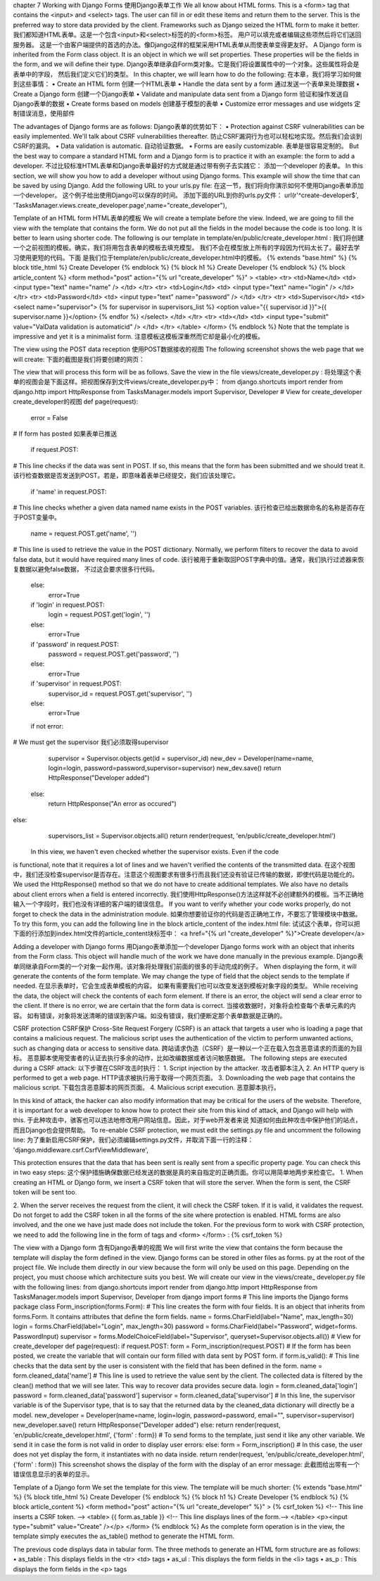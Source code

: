 chapter 7 Working with Django Forms
使用Django表单工作
We all know about HTML forms. This is a <form> tag that contains the <input> and
<select> tags. The user can fill in or edit these items and return them to the server.
This is the preferred way to store data provided by the client. Frameworks such as
Django seized the HTML form to make it better.
我们都知道HTML表单。这是一个包含<input>和<select>标签的的<form>标签。
用户可以填充或者编辑这些项然后将它们送回服务器。
这是一个由客户端提供的首选的办法。像Django这样的框架采用HTML表单从而使表单变得更友好。
A Django form is inherited from the Form class object. It is an object in which we
will set properties. These properties will be the fields in the form, and we will
define their type.
Django表单继承自Form类对象。它是我们将设置属性中的一个对象。这些属性将会是表单中的字段，
然后我们定义它们的类型。
In this chapter, we will learn how to do the following:
在本章，我们将学习如何做到这些事情：
•	 Create an HTML form
创建一个HTML表单
•	 Handle the data sent by a form
通过发送一个表单来处理数据
•	 Create a Django form
创建一个Django表单
•	 Validate and manipulate data sent from a Django form
验证和操作发送自Django表单的数据
•	 Create forms based on models
创建基于模型的表单
•	 Customize error messages and use widgets
定制错误消息，使用部件

The advantages of Django forms are as follows:
Django表单的优势如下：
•	 Protection against CSRF vulnerabilities can be easily implemented.
We'll talk about CSRF vulnerabilities thereafter.
防止CSRF漏洞行为也可以轻松地实现。然后我们会谈到CSRF的漏洞。
•	 Data validation is automatic.
自动验证数据。
•	 Forms are easily customizable.
表单是很容易定制的。
But the best way to compare a standard HTML form and a Django form is to practice
it with an example: the form to add a developer.
不过比较标准HTML表单和Django表单最好的方式就是通过带有例子去实践它：
添加一个developer 的表单。
In this section, we will show you how to add a developer without using Django
forms. This example will show the time that can be saved by using Django.
Add the following URL to your urls.py file:
在这一节，我们将向你演示如何不使用Django表单添加一个developer。
这个例子给出使用Django可以保存的时间。
添加下面的URL到你的urls.py文件：
url(r'^create-developer$', 'TasksManager.views.create_developer.page',name="create_developer"),

Template of an HTML form
HTML表单的模板
We will create a template before the view. Indeed, we are going to fill the view with
the template that contains the form. We do not put all the fields in the model because
the code is too long. It is better to learn using shorter code. The following is our
template in template/en/public/create_developer.html :
我们将创建一个之前视图的模板。确实，我们将用包含表单的模板去填充模型。
我们不会在模型放上所有的字段因为代码太长了。最好去学习使用更短的代码。下面
是我们位于template/en/public/create_developer.html中的模板。
{% extends "base.html" %}
{% block title_html %}
Create Developer
{% endblock %}
{% block h1 %}
Create Developer
{% endblock %}
{% block article_content %}
<form method="post" action="{% url "create_developer" %}" >
<table>
<tr>
<td>Name</td>
<td>
<input type="text" name="name" />
</td>
</tr>
<tr>
<td>Login</td>
<td>
<input type="text" name="login" />
</td>
</tr>
<tr>
<td>Password</td>
<td>
<input type="text" name="password" />
</td>
</tr>
<tr>
<td>Supervisor</td>
<td>
<select name="supervisor">
{% for supervisor in supervisors_list %}
<option value="{{ supervisor.id }}">{{ supervisor.name }}</option>
{% endfor %}
</select>
</td>
</tr>
<tr>
<td></td>
<td>
<input type="submit" value="ValData validation is automaticid" />
</td>
</tr>
</table>
</form>
{% endblock %}
Note that the template is impressive and yet it is a minimalist form.
注意模板这模板深重然而它却是最小化的模板。


The view using the POST data reception
使用POST数据接收的视图
The following screenshot shows the web page that we will create:
下面的截图是我们将要创建的网页：
 
The view that will process this form will be as follows. Save the view in the file
views/create_developer.py :
将处理这个表单的视图会是下面这样。把视图保存到文件views/create_developer.py中：
from django.shortcuts import render
from django.http import HttpResponse
from TasksManager.models import Supervisor, Developer
# View for create_developer 
create_developer的视图
def page(request):
    error = False
# If form has posted
如果表单已推送
    if request.POST:
# This line checks if the data was sent in POST. If so, this means
that the form has been submitted and we should treat it.
该行检查数据是否发送到POST。若是，即意味着表单已经提交，我们应该处理它。
    if 'name' in request.POST:
# This line checks whether a given data named name exists in the POST variables.
该行检查已给出数据命名的名称是否存在于POST变量中。
        name = request.POST.get('name', '')
# This line is used to retrieve the value in the POST
dictionary. Normally, we perform filters to recover the data to avoid
false data, but it would have required many lines of code.
该行被用于重新取回POST字典中的值。通常，我们执行过滤器来恢复数据以避免false数据，
不过这会要求很多行代码。
    else:
        error=True
    if  'login'  in request.POST:
        login = request.POST.get('login', '')
    else:
        error=True
    if 'password' in request.POST:
        password = request.POST.get('password', '')
    else:
        error=True
    if 'supervisor' in request.POST:
        supervisor_id = request.POST.get('supervisor', '')
    else:
        error=True
    if not error:
# We must get the supervisor
我们必须取得supervisor
        supervisor = Supervisor.objects.get(id = supervisor_id)
        new_dev = Developer(name=name, login=login, password=password,supervisor=supervisor)
        new_dev.save()
        return HttpResponse("Developer added")
    else:
        return HttpResponse("An error as occured")
else:
    supervisors_list = Supervisor.objects.all()
    return render(request, 'en/public/create_developer.html')
 In this view, we haven't even checked whether the supervisor exists. Even if the code
is functional, note that it requires a lot of lines and we haven't verified the contents of
the transmitted data.
在这个视图中，我们还没检查supervisor是否存在。注意这个视图要求有很多行而且我们还没有验证已传输的数据，即使代码是功能化的。
We used the HttpResponse() method so that we do not have to create
additional templates. We also have no details about client errors when a
field is entered incorrectly.
我们使用HttpResponse()方法这样就不必创建额外的模板。当不正确地输入一个字段时，我们也没有详细的客户端的错误信息。
If you want to verify whether your code works properly, do not forget to check the
data in the administration module.
如果你想要验证你的代码是否正确地工作，不要忘了管理模块中数据。
To try this form, you can add the following line in the block article_content of the
index.html file:
试试这个表单，你可以把下面的行添加到index.html文件的article_content块标签中：
<a href="{% url "create_developer" %}">Create developer</a>


Adding a developer with Django forms
用Django表单添加一个developer
Django forms work with an object that inherits from the Form class. This object will
handle much of the work we have done manually in the previous example.
Django表单同继承自Form类的一个对象一起作用。该对象将处理我们前面的很多的手动完成的例子。
When displaying the form, it will generate the contents of the form template.
We may change the type of field that the object sends to the template if needed.
在显示表单时，它会生成表单模板的内容。
如果有需要我们也可以改变发送到模板对象字段的类型。
While receiving the data, the object will check the contents of each form element.
If there is an error, the object will send a clear error to the client. If there is no error,
we are certain that the form data is correct.
当接收数据时，对象将会检查每个表单元素的内容。
如有错误，对象将发送清晰的错误到客户端。如没有错误，我们便断定那个表单数据是正确的。

CSRF protection
CSRF保护
Cross-Site Request Forgery (CSRF) is an attack that targets a user who is loading
a page that contains a malicious request. The malicious script uses the authentication
of the victim to perform unwanted actions, such as changing data or access to
sensitive data.
跨站请求伪造（CSRF）是一种以一个正在载入包含恶意请求的页面的为目标。
恶意脚本使用受害者的认证去执行多余的动作，比如改编数据或者访问敏感数据。
The following steps are executed during a CSRF attack:
以下步骤在CSRF攻击时执行：
1.	 Script injection by the attacker.
攻击者脚本注入
2.	 An HTTP query is performed to get a web page.
HTTP请求被执行用于取得一个网页页面。
3.	 Downloading the web page that contains the malicious script.
下载包含恶意脚本的网页页面。
4.	 Malicious script execution.
恶意脚本执行。
 
In this kind of attack, the hacker can also modify information that may be critical for
the users of the website. Therefore, it is important for a web developer to know how
to protect their site from this kind of attack, and Django will help with this.
于此种攻击中，骇客也可以违法地修改用户网站信息。因此，对于web开发者来说
知道如何由此种攻击中保护他们的站点，而且Django也会提供帮助。
To re-enable CSRF protection, we must edit the settings.py file and uncomment
the following line:
为了重新启用CSRF保护，我们必须编辑settings.py文件，并取消下面一行的注释：
'django.middleware.csrf.CsrfViewMiddleware',

This protection ensures that the data that has been sent is really sent from a specific
property page. You can check this in two easy steps:
这个保护措施确保数据已经发送的数据是真的来自指定的正确页面。你可以用简单地两步来检查它。
1.	 When creating an HTML or Django form, we insert a CSRF token that will
store the server. When the form is sent, the CSRF token will be sent too.

2.	 When the server receives the request from the client, it will check the CSRF
token. If it is valid, it validates the request.
Do not forget to add the CSRF token in all the forms of the site where protection is
enabled. HTML forms are also involved, and the one we have just made does not
include the token. For the previous form to work with CSRF protection, we need
to add the following line in the form of tags and <form> </form> :
{% csrf_token %}


The view with a Django form
含有Django表单的视图
We will first write the view that contains the form because the template will display
the form defined in the view. Django forms can be stored in other files as forms.
py at the root of the project file. We include them directly in our view because the
form will only be used on this page. Depending on the project, you must choose
which architecture suits you best. We will create our view in the views/create_
developer.py file with the following lines:
from django.shortcuts import render
from django.http import HttpResponse
from TasksManager.models import Supervisor, Developer
from django import forms
# This line imports the Django forms package
class Form_inscription(forms.Form):
# This line creates the form with four fields. It is an object that
inherits from forms.Form. It contains attributes that define the form
fields.
name = forms.CharField(label="Name", max_length=30)
login
= forms.CharField(label="Login", max_length=30)
password
= forms.CharField(label="Password", widget=forms.
PasswordInput)
supervisor = forms.ModelChoiceField(label="Supervisor",
queryset=Supervisor.objects.all())
# View for create_developer
def page(request):
if request.POST:
form = Form_inscription(request.POST)
# If the form has been posted, we create the variable that will
contain our form filled with data sent by POST form.
if form.is_valid():
# This line checks that the data sent by the user is consistent
with the field that has been defined in the form.
name
= form.cleaned_data['name']
# This line is used to retrieve the value sent by the client. The
collected data is filtered by the clean() method that we will see
later. This way to recover data provides secure data.
login
= form.cleaned_data['login']
password
= form.cleaned_data['password']
supervisor
= form.cleaned_data['supervisor']
# In this line, the supervisor variable is of the Supervisor
type, that is to say that the returned data by the cleaned_data
dictionary will directly be a model.
new_developer = Developer(name=name, login=login,
password=password, email="", supervisor=supervisor)
new_developer.save()
return HttpResponse("Developer added")
else:
return render(request, 'en/public/create_developer.html',
{'form' : form})
# To send forms to the template, just send it like any other
variable. We send it in case the form is not valid in order to display
user errors:
else:
form = Form_inscription()
# In this case, the user does not yet display the form, it
instantiates with no data inside.
return render(request, 'en/public/create_developer.html', {'form'
: form})
This screenshot shows the display of the form with the display of an error message:
此截图给出带有一个错误信息显示的表单的显示。
 
Template of a Django form
We set the template for this view. The template will be much shorter:
{% extends "base.html" %}
{% block title_html %}
Create Developer
{% endblock %}
{% block h1 %}
Create Developer
{% endblock %}
{% block article_content %}
<form method="post" action="{% url "create_developer" %}" >
{% csrf_token %}
<!-- This line inserts a CSRF token. -->
<table>
{{ form.as_table }}
<!-- This line displays lines of the form.-->
</table>
<p><input type="submit" value="Create" /></p>
</form>
{% endblock %}
As the complete form operation is in the view, the template simply executes the
as_table() method to generate the HTML form.

The previous code displays data in tabular form. The three methods to generate
an HTML form structure are as follows:
•	 as_table : This displays fields in the <tr> <td> tags
•	 as_ul : This displays the form fields in the <li> tags
•	 as_p : This displays the form fields in the <p> tags

